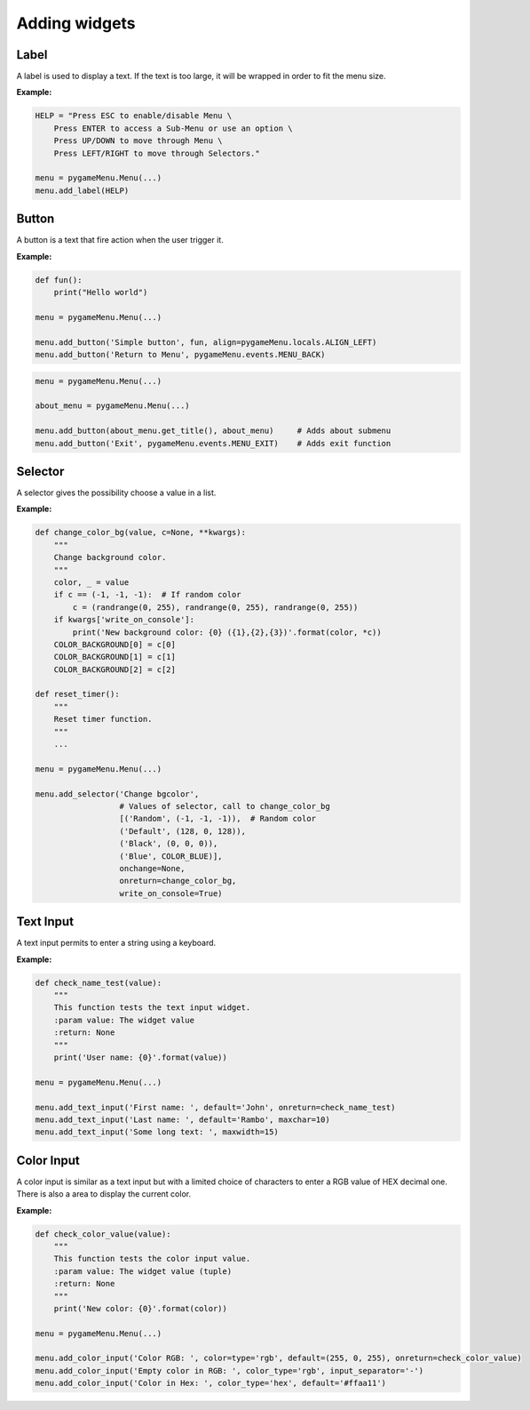
==============
Adding widgets
==============

Label
-----

A label is used to display a text. If the text is too large, it
will be wrapped in order to fit the menu size.

.. automethod:: pygameMenu.menu.Menu.add_label

**Example:**

.. code-block:: python

    HELP = "Press ESC to enable/disable Menu \
        Press ENTER to access a Sub-Menu or use an option \
        Press UP/DOWN to move through Menu \
        Press LEFT/RIGHT to move through Selectors."

    menu = pygameMenu.Menu(...)
    menu.add_label(HELP)


Button
------

A button is a text that fire action when the user trigger it.

.. automethod:: pygameMenu.menu.Menu.add_button

**Example:**

.. code-block:: python

    def fun():
        print("Hello world")

    menu = pygameMenu.Menu(...)

    menu.add_button('Simple button', fun, align=pygameMenu.locals.ALIGN_LEFT)
    menu.add_button('Return to Menu', pygameMenu.events.MENU_BACK)

.. code-block:: python

    menu = pygameMenu.Menu(...)

    about_menu = pygameMenu.Menu(...)

    menu.add_button(about_menu.get_title(), about_menu)     # Adds about submenu
    menu.add_button('Exit', pygameMenu.events.MENU_EXIT)    # Adds exit function


Selector
--------

A selector gives the possibility choose a value in a list.

.. automethod:: pygameMenu.menu.Menu.add_selector

**Example:**

.. code-block:: python

    def change_color_bg(value, c=None, **kwargs):
        """
        Change background color.
        """
        color, _ = value
        if c == (-1, -1, -1):  # If random color
            c = (randrange(0, 255), randrange(0, 255), randrange(0, 255))
        if kwargs['write_on_console']:
            print('New background color: {0} ({1},{2},{3})'.format(color, *c))
        COLOR_BACKGROUND[0] = c[0]
        COLOR_BACKGROUND[1] = c[1]
        COLOR_BACKGROUND[2] = c[2]

    def reset_timer():
        """
        Reset timer function.
        """
        ...

    menu = pygameMenu.Menu(...)

    menu.add_selector('Change bgcolor',
                      # Values of selector, call to change_color_bg
                      [('Random', (-1, -1, -1)),  # Random color
                      ('Default', (128, 0, 128)),
                      ('Black', (0, 0, 0)),
                      ('Blue', COLOR_BLUE)],
                      onchange=None,
                      onreturn=change_color_bg,
                      write_on_console=True)

Text Input
----------

A text input permits to enter a string using a keyboard.

.. automethod:: pygameMenu.menu.Menu.add_text_input

**Example:**

.. code-block:: python

    def check_name_test(value):
        """
        This function tests the text input widget.
        :param value: The widget value
        :return: None
        """
        print('User name: {0}'.format(value))

    menu = pygameMenu.Menu(...)

    menu.add_text_input('First name: ', default='John', onreturn=check_name_test)
    menu.add_text_input('Last name: ', default='Rambo', maxchar=10)
    menu.add_text_input('Some long text: ', maxwidth=15)


Color Input
-----------

A color input is similar as a text input but with a limited choice of
characters to enter a RGB value of HEX decimal one. There is also a
area to display the current color.

.. automethod:: pygameMenu.menu.Menu.add_color_input

**Example:**

.. code-block:: python

    def check_color_value(value):
        """
        This function tests the color input value.
        :param value: The widget value (tuple)
        :return: None
        """
        print('New color: {0}'.format(color))

    menu = pygameMenu.Menu(...)

    menu.add_color_input('Color RGB: ', color=type='rgb', default=(255, 0, 255), onreturn=check_color_value)
    menu.add_color_input('Empty color in RGB: ', color_type='rgb', input_separator='-')
    menu.add_color_input('Color in Hex: ', color_type='hex', default='#ffaa11')
